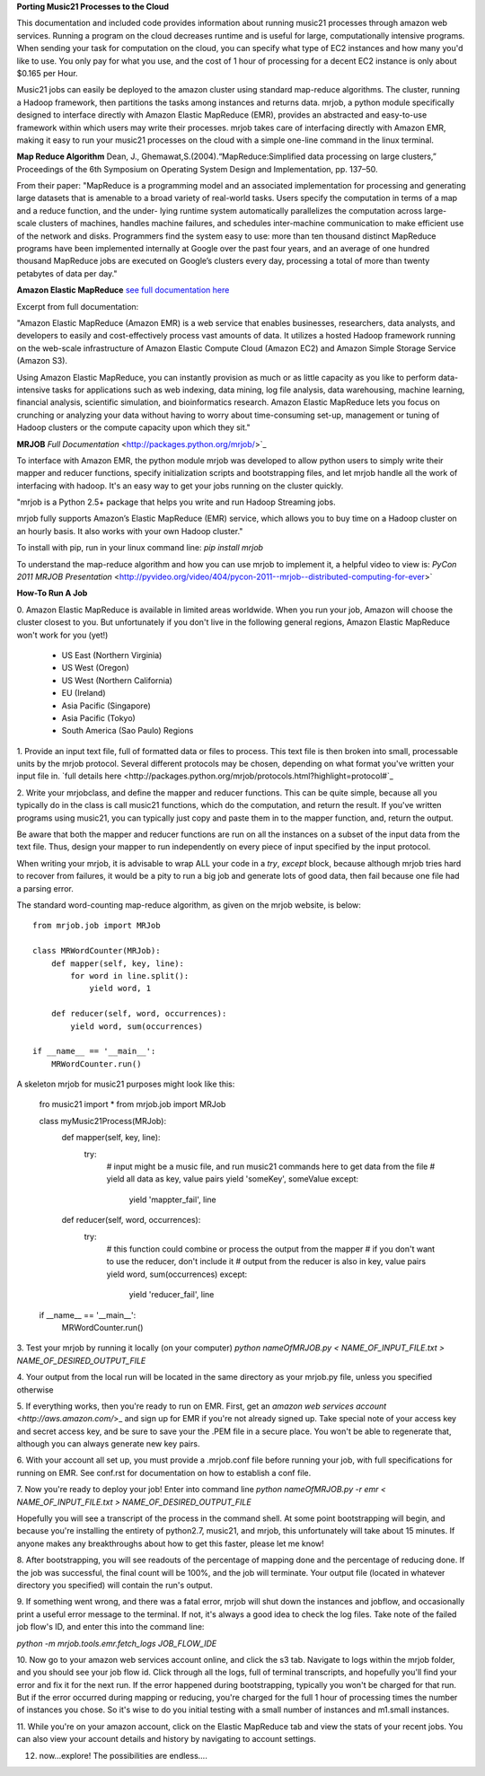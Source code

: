 **Porting Music21 Processes to the Cloud**

This documentation and included code provides information about
running music21 processes through amazon web services. Running a program
on the cloud decreases runtime and is useful for large, computationally
intensive programs. When sending your task for computation on the cloud,
you can specify what type of EC2 instances and how many you'd like to use.
You only pay for what you use, and the cost of 1 hour of processing for a
decent EC2 instance is only about $0.165 per Hour.

Music21 jobs can easily be deployed to the amazon cluster using standard
map-reduce algorithms. The cluster, running a Hadoop framework, then
partitions the tasks among instances and returns data. mrjob, a python
module specifically designed to interface directly with Amazon Elastic MapReduce (EMR),
provides an abstracted and easy-to-use framework within which users may
write their processes. mrjob takes care of interfacing directly with Amazon EMR,
making it easy to run your music21 processes on the cloud with a simple
one-line command in the linux terminal.

**Map Reduce Algorithm**
Dean, J., Ghemawat,S.(2004).“MapReduce:Simplified data processing on large clusters,” Proceedings of the 6th Symposium on Operating System Design and Implementation, pp. 137–50.

From their paper:
"MapReduce is a programming model and an associated implementation for processing
and generating large datasets that is amenable to a broad variety of real-world tasks.
Users specify the computation in terms of a map and a reduce function, and the under-
lying runtime system automatically parallelizes the computation across large-scale clusters of
machines, handles machine failures, and schedules inter-machine communication to make efficient use of the network and disks. Programmers find the system easy to use: more than ten
thousand distinct MapReduce programs have been implemented internally at Google over the
past four years, and an average of one hundred thousand MapReduce jobs are executed on
Google’s clusters every day, processing a total of more than twenty petabytes of data per day."

**Amazon Elastic MapReduce**
`see full documentation here <http://aws.amazon.com/elasticmapreduce/>`_  

Excerpt from full documentation:

"Amazon Elastic MapReduce (Amazon EMR)
is a web service that enables businesses, researchers, data analysts, and 
developers to easily and cost-effectively process vast amounts of data. 
It utilizes a hosted Hadoop framework running on the web-scale infrastructure 
of Amazon Elastic Compute Cloud (Amazon EC2) and Amazon Simple Storage Service (Amazon S3).

Using Amazon Elastic MapReduce, you can instantly provision as much or as little 
capacity as you like to perform data-intensive tasks for applications such as 
web indexing, data mining, log file analysis, data warehousing, machine learning, 
financial analysis, scientific simulation, and bioinformatics research. 
Amazon Elastic MapReduce lets you focus on crunching or analyzing your data 
without having to worry about time-consuming set-up, management or tuning of 
Hadoop clusters or the compute capacity upon which they sit."

**MRJOB**
`Full Documentation` <http://packages.python.org/mrjob/>`_

To interface with Amazon EMR, the python module mrjob was developed to allow
python users to simply write their mapper and reducer functions, specify
initialization scripts and bootstrapping files, and let mrjob handle all
the work of interfacing with hadoop. It's an easy way to get your jobs
running on the cluster quickly.

"mrjob is a Python 2.5+ package that helps you write and run Hadoop Streaming jobs.

mrjob fully supports Amazon’s Elastic MapReduce (EMR) service, which allows 
you to buy time on a Hadoop cluster on an hourly basis. It also works with your own Hadoop cluster."

To install with pip, run in your linux command line:
`pip install mrjob` 

To understand the map-reduce algorithm and how you can use mrjob to implement it, a helpful
video to view is:
`PyCon 2011 MRJOB Presentation` <http://pyvideo.org/video/404/pycon-2011--mrjob--distributed-computing-for-ever>`

**How-To Run A Job**

0. Amazon Elastic MapReduce is available in limited areas worldwide. When you run your job, Amazon
will choose the cluster closest to you. But unfortunately if you don't live in the following general regions,
Amazon Elastic MapReduce won't work for you (yet!)

	* US East (Northern Virginia)
	* US West (Oregon)
	* US West (Northern California)
	* EU (Ireland)
	* Asia Pacific (Singapore)
	* Asia Pacific (Tokyo)
	* South America (Sao Paulo) Regions


1. Provide an input text file, full of formatted data or files to process. This
text file is then broken into small, processable units by the mrjob protocol.
Several different protocols may be chosen, depending on what format you've written
your input file in. `full details here <http://packages.python.org/mrjob/protocols.html?highlight=protocol#`_

2. Write your mrjobclass, and define the mapper and reducer functions. This can be quite simple, because
all you typically do in the class is call music21 functions, which do the computation, and return the result.
If you've written programs using music21, you can typically just copy and paste them in to the mapper function,
and, return the output. 

Be aware that both the mapper and reducer functions are run on all the instances on a subset of the input data from
the text file. Thus, design your mapper to run independently on every piece of input specified by the input protocol.

When writing your mrjob, it is advisable to wrap ALL your code in a `try`, `except` block, because
although mrjob tries hard to recover from failures, it would be a pity to run a big job and
generate lots of good data, then fail because one file had a parsing error.

The standard word-counting map-reduce algorithm, as given on the mrjob website, is below::

	from mrjob.job import MRJob

	class MRWordCounter(MRJob):
	    def mapper(self, key, line):
	        for word in line.split():
	            yield word, 1
	
	    def reducer(self, word, occurrences):
	        yield word, sum(occurrences)
	
	if __name__ == '__main__':
	    MRWordCounter.run()

A skeleton mrjob for music21 purposes might look like this:
	
	fro music21 import *
	from mrjob.job import MRJob
	
	class myMusic21Process(MRJob):
	    def mapper(self, key, line):
	    	try:
		        # input might be a music file, and run music21 commands here to get data from the file
		        # yield all data as key, value pairs
		        yield 'someKey', someValue
			except:
				yield 'mappter_fail', line
	    def reducer(self, word, occurrences):
	    	try:
		        # this function could combine or process the output from the mapper
		        # if you don't want to use the reducer, don't include it
		        # output from the reducer is also in key, value pairs
		        yield word, sum(occurrences)
			except:
				yield 'reducer_fail', line
				
	if __name__ == '__main__':
	    MRWordCounter.run()


3. Test your mrjob by running it locally (on your computer)
`python nameOfMRJOB.py < NAME_OF_INPUT_FILE.txt > NAME_OF_DESIRED_OUTPUT_FILE`

4. Your output from the local run will be located in the same directory as your mrjob.py file, unless
you specified otherwise

5. If everything works, then you're ready to run on EMR. First, get 
an `amazon web services account` <`http://aws.amazon.com/`>_ and sign up for EMR if you're not
already signed up. Take special note of your access key and secret access key, and be sure
to save your the .PEM file in a secure place. You won't be able to regenerate that, although you
can always generate new key pairs.

6. With your account all set up, you must provide a .mrjob.conf file before running your job, with
full specifications for running on EMR. See conf.rst for documentation on how to establish a conf file.

7. Now you're ready to deploy your job! Enter into command line
`python nameOfMRJOB.py -r emr < NAME_OF_INPUT_FILE.txt > NAME_OF_DESIRED_OUTPUT_FILE`

Hopefully you will see a transcript of the process in the command shell. At some point
bootstrapping will begin, and because you're installing the entirety of python2.7, music21, and mrjob,
this unfortunately will take about 15 minutes. If anyone makes any breakthroughs about how to 
get this faster, please let me know!

8. After bootstrapping, you will see readouts of the percentage of mapping done and the percentage of 
reducing done. If the job was successful, the final count will be 100%, and the job will terminate. Your
output file (located in whatever directory you specified) will contain the run's output.

9. If something went wrong, and there was a fatal error, mrjob will shut down the instances and jobflow, 
and occasionally print a useful error message to the terminal. If not, it's always a good idea to
check the log files. Take note of the failed job flow's ID, and enter this into the command line:

`python -m mrjob.tools.emr.fetch_logs JOB_FLOW_IDE`

10. Now go to your amazon web services account online, and click the s3 tab. Navigate to logs within the
mrjob folder, and you should see your job flow id. Click through all the logs, full of terminal transcripts,
and hopefully you'll find your error and fix it for the next run. If the error happened during bootstrapping,
typically you won't be charged for that run. But if the error occurred during mapping or reducing, you're charged
for the full 1 hour of processing times the number of instances you chose. So it's wise to do you initial testing
with a small number of instances and m1.small instances.

11. While you're on your amazon account, click on the Elastic MapReduce tab and view the stats of your recent jobs.
You can also view your account details and history by navigating to account settings.

12. now...explore! The possibilities are endless....